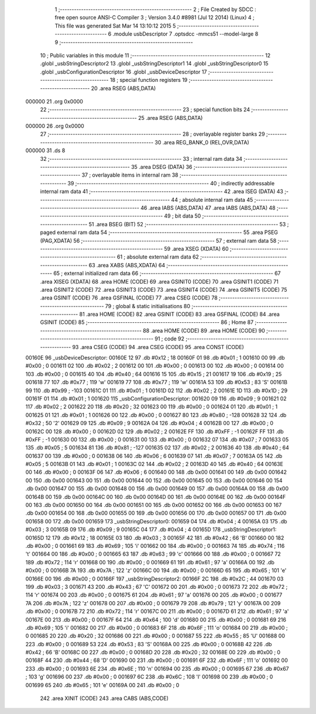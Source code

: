                                       1 ;--------------------------------------------------------
                                      2 ; File Created by SDCC : free open source ANSI-C Compiler
                                      3 ; Version 3.4.0 #8981 (Jul 12 2014) (Linux)
                                      4 ; This file was generated Sat Mar 14 13:10:12 2015
                                      5 ;--------------------------------------------------------
                                      6 	.module usbDescriptor
                                      7 	.optsdcc -mmcs51 --model-large
                                      8 	
                                      9 ;--------------------------------------------------------
                                     10 ; Public variables in this module
                                     11 ;--------------------------------------------------------
                                     12 	.globl _usbStringDescriptor2
                                     13 	.globl _usbStringDescriptor1
                                     14 	.globl _usbStringDescriptor0
                                     15 	.globl _usbConfigurationDescriptor
                                     16 	.globl _usbDeviceDescriptor
                                     17 ;--------------------------------------------------------
                                     18 ; special function registers
                                     19 ;--------------------------------------------------------
                                     20 	.area RSEG    (ABS,DATA)
      000000                         21 	.org 0x0000
                                     22 ;--------------------------------------------------------
                                     23 ; special function bits
                                     24 ;--------------------------------------------------------
                                     25 	.area RSEG    (ABS,DATA)
      000000                         26 	.org 0x0000
                                     27 ;--------------------------------------------------------
                                     28 ; overlayable register banks
                                     29 ;--------------------------------------------------------
                                     30 	.area REG_BANK_0	(REL,OVR,DATA)
      000000                         31 	.ds 8
                                     32 ;--------------------------------------------------------
                                     33 ; internal ram data
                                     34 ;--------------------------------------------------------
                                     35 	.area DSEG    (DATA)
                                     36 ;--------------------------------------------------------
                                     37 ; overlayable items in internal ram 
                                     38 ;--------------------------------------------------------
                                     39 ;--------------------------------------------------------
                                     40 ; indirectly addressable internal ram data
                                     41 ;--------------------------------------------------------
                                     42 	.area ISEG    (DATA)
                                     43 ;--------------------------------------------------------
                                     44 ; absolute internal ram data
                                     45 ;--------------------------------------------------------
                                     46 	.area IABS    (ABS,DATA)
                                     47 	.area IABS    (ABS,DATA)
                                     48 ;--------------------------------------------------------
                                     49 ; bit data
                                     50 ;--------------------------------------------------------
                                     51 	.area BSEG    (BIT)
                                     52 ;--------------------------------------------------------
                                     53 ; paged external ram data
                                     54 ;--------------------------------------------------------
                                     55 	.area PSEG    (PAG,XDATA)
                                     56 ;--------------------------------------------------------
                                     57 ; external ram data
                                     58 ;--------------------------------------------------------
                                     59 	.area XSEG    (XDATA)
                                     60 ;--------------------------------------------------------
                                     61 ; absolute external ram data
                                     62 ;--------------------------------------------------------
                                     63 	.area XABS    (ABS,XDATA)
                                     64 ;--------------------------------------------------------
                                     65 ; external initialized ram data
                                     66 ;--------------------------------------------------------
                                     67 	.area XISEG   (XDATA)
                                     68 	.area HOME    (CODE)
                                     69 	.area GSINIT0 (CODE)
                                     70 	.area GSINIT1 (CODE)
                                     71 	.area GSINIT2 (CODE)
                                     72 	.area GSINIT3 (CODE)
                                     73 	.area GSINIT4 (CODE)
                                     74 	.area GSINIT5 (CODE)
                                     75 	.area GSINIT  (CODE)
                                     76 	.area GSFINAL (CODE)
                                     77 	.area CSEG    (CODE)
                                     78 ;--------------------------------------------------------
                                     79 ; global & static initialisations
                                     80 ;--------------------------------------------------------
                                     81 	.area HOME    (CODE)
                                     82 	.area GSINIT  (CODE)
                                     83 	.area GSFINAL (CODE)
                                     84 	.area GSINIT  (CODE)
                                     85 ;--------------------------------------------------------
                                     86 ; Home
                                     87 ;--------------------------------------------------------
                                     88 	.area HOME    (CODE)
                                     89 	.area HOME    (CODE)
                                     90 ;--------------------------------------------------------
                                     91 ; code
                                     92 ;--------------------------------------------------------
                                     93 	.area CSEG    (CODE)
                                     94 	.area CSEG    (CODE)
                                     95 	.area CONST   (CODE)
      00160E                         96 _usbDeviceDescriptor:
      00160E 12                      97 	.db #0x12	;  18
      00160F 01                      98 	.db #0x01	;  1
      001610 00                      99 	.db #0x00	;  0
      001611 02                     100 	.db #0x02	;  2
      001612 00                     101 	.db #0x00	;  0
      001613 00                     102 	.db #0x00	;  0
      001614 00                     103 	.db #0x00	;  0
      001615 40                     104 	.db #0x40	;  64
      001616 15                     105 	.db #0x15	;  21
      001617 19                     106 	.db #0x19	;  25
      001618 77                     107 	.db #0x77	;  119	'w'
      001619 77                     108 	.db #0x77	;  119	'w'
      00161A 53                     109 	.db #0x53	;  83	'S'
      00161B 99                     110 	.db #0x99	; -103
      00161C 01                     111 	.db #0x01	;  1
      00161D 02                     112 	.db #0x02	;  2
      00161E 1D                     113 	.db #0x1D	;  29
      00161F 01                     114 	.db #0x01	;  1
      001620                        115 _usbConfigurationDescriptor:
      001620 09                     116 	.db #0x09	;  9
      001621 02                     117 	.db #0x02	;  2
      001622 20                     118 	.db #0x20	;  32
      001623 00                     119 	.db #0x00	;  0
      001624 01                     120 	.db #0x01	;  1
      001625 01                     121 	.db #0x01	;  1
      001626 00                     122 	.db #0x00	;  0
      001627 80                     123 	.db #0x80	; -128
      001628 32                     124 	.db #0x32	;  50	'2'
      001629 09                     125 	.db #0x09	;  9
      00162A 04                     126 	.db #0x04	;  4
      00162B 00                     127 	.db #0x00	;  0
      00162C 00                     128 	.db #0x00	;  0
      00162D 02                     129 	.db #0x02	;  2
      00162E FF                     130 	.db #0xFF	; -1
      00162F FF                     131 	.db #0xFF	; -1
      001630 00                     132 	.db #0x00	;  0
      001631 00                     133 	.db #0x00	;  0
      001632 07                     134 	.db #0x07	;  7
      001633 05                     135 	.db #0x05	;  5
      001634 81                     136 	.db #0x81	; -127
      001635 02                     137 	.db #0x02	;  2
      001636 40                     138 	.db #0x40	;  64
      001637 00                     139 	.db #0x00	;  0
      001638 06                     140 	.db #0x06	;  6
      001639 07                     141 	.db #0x07	;  7
      00163A 05                     142 	.db #0x05	;  5
      00163B 01                     143 	.db #0x01	;  1
      00163C 02                     144 	.db #0x02	;  2
      00163D 40                     145 	.db #0x40	;  64
      00163E 00                     146 	.db #0x00	;  0
      00163F 06                     147 	.db #0x06	;  6
      001640 00                     148 	.db 0x00
      001641 00                     149 	.db 0x00
      001642 00                     150 	.db 0x00
      001643 00                     151 	.db 0x00
      001644 00                     152 	.db 0x00
      001645 00                     153 	.db 0x00
      001646 00                     154 	.db 0x00
      001647 00                     155 	.db 0x00
      001648 00                     156 	.db 0x00
      001649 00                     157 	.db 0x00
      00164A 00                     158 	.db 0x00
      00164B 00                     159 	.db 0x00
      00164C 00                     160 	.db 0x00
      00164D 00                     161 	.db 0x00
      00164E 00                     162 	.db 0x00
      00164F 00                     163 	.db 0x00
      001650 00                     164 	.db 0x00
      001651 00                     165 	.db 0x00
      001652 00                     166 	.db 0x00
      001653 00                     167 	.db 0x00
      001654 00                     168 	.db 0x00
      001655 00                     169 	.db 0x00
      001656 00                     170 	.db 0x00
      001657 00                     171 	.db 0x00
      001658 00                     172 	.db 0x00
      001659                        173 _usbStringDescriptor0:
      001659 04                     174 	.db #0x04	;  4
      00165A 03                     175 	.db #0x03	;  3
      00165B 09                     176 	.db #0x09	;  9
      00165C 04                     177 	.db #0x04	;  4
      00165D                        178 _usbStringDescriptor1:
      00165D 12                     179 	.db #0x12	;  18
      00165E 03                     180 	.db #0x03	;  3
      00165F 42                     181 	.db #0x42	;  66	'B'
      001660 00                     182 	.db #0x00	;  0
      001661 69                     183 	.db #0x69	;  105	'i'
      001662 00                     184 	.db #0x00	;  0
      001663 74                     185 	.db #0x74	;  116	't'
      001664 00                     186 	.db #0x00	;  0
      001665 63                     187 	.db #0x63	;  99	'c'
      001666 00                     188 	.db #0x00	;  0
      001667 72                     189 	.db #0x72	;  114	'r'
      001668 00                     190 	.db #0x00	;  0
      001669 61                     191 	.db #0x61	;  97	'a'
      00166A 00                     192 	.db #0x00	;  0
      00166B 7A                     193 	.db #0x7A	;  122	'z'
      00166C 00                     194 	.db #0x00	;  0
      00166D 65                     195 	.db #0x65	;  101	'e'
      00166E 00                     196 	.db #0x00	;  0
      00166F                        197 _usbStringDescriptor2:
      00166F 2C                     198 	.db #0x2C	;  44
      001670 03                     199 	.db #0x03	;  3
      001671 43                     200 	.db #0x43	;  67	'C'
      001672 00                     201 	.db #0x00	;  0
      001673 72                     202 	.db #0x72	;  114	'r'
      001674 00                     203 	.db #0x00	;  0
      001675 61                     204 	.db #0x61	;  97	'a'
      001676 00                     205 	.db #0x00	;  0
      001677 7A                     206 	.db #0x7A	;  122	'z'
      001678 00                     207 	.db #0x00	;  0
      001679 79                     208 	.db #0x79	;  121	'y'
      00167A 00                     209 	.db #0x00	;  0
      00167B 72                     210 	.db #0x72	;  114	'r'
      00167C 00                     211 	.db #0x00	;  0
      00167D 61                     212 	.db #0x61	;  97	'a'
      00167E 00                     213 	.db #0x00	;  0
      00167F 64                     214 	.db #0x64	;  100	'd'
      001680 00                     215 	.db #0x00	;  0
      001681 69                     216 	.db #0x69	;  105	'i'
      001682 00                     217 	.db #0x00	;  0
      001683 6F                     218 	.db #0x6F	;  111	'o'
      001684 00                     219 	.db #0x00	;  0
      001685 20                     220 	.db #0x20	;  32
      001686 00                     221 	.db #0x00	;  0
      001687 55                     222 	.db #0x55	;  85	'U'
      001688 00                     223 	.db #0x00	;  0
      001689 53                     224 	.db #0x53	;  83	'S'
      00168A 00                     225 	.db #0x00	;  0
      00168B 42                     226 	.db #0x42	;  66	'B'
      00168C 00                     227 	.db #0x00	;  0
      00168D 20                     228 	.db #0x20	;  32
      00168E 00                     229 	.db #0x00	;  0
      00168F 44                     230 	.db #0x44	;  68	'D'
      001690 00                     231 	.db #0x00	;  0
      001691 6F                     232 	.db #0x6F	;  111	'o'
      001692 00                     233 	.db #0x00	;  0
      001693 6E                     234 	.db #0x6E	;  110	'n'
      001694 00                     235 	.db #0x00	;  0
      001695 67                     236 	.db #0x67	;  103	'g'
      001696 00                     237 	.db #0x00	;  0
      001697 6C                     238 	.db #0x6C	;  108	'l'
      001698 00                     239 	.db #0x00	;  0
      001699 65                     240 	.db #0x65	;  101	'e'
      00169A 00                     241 	.db #0x00	;  0
                                    242 	.area XINIT   (CODE)
                                    243 	.area CABS    (ABS,CODE)
